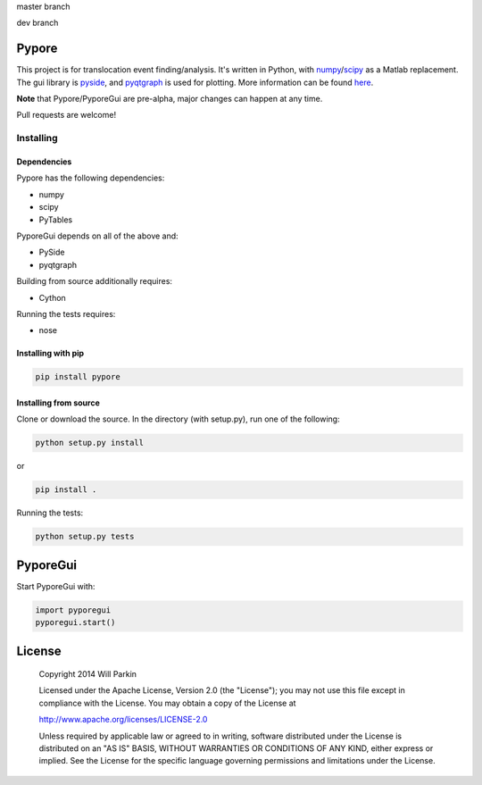 master branch

.. image:: https://travis-ci.org/parkin/pypore.svg?branch=master 
    :target: https://travis-ci.org/parkin/pypore
    
.. image:: https://coveralls.io/repos/parkin/pypore/badge.png?branch=master
    :target: https://coveralls.io/r/parkin/pypore?branch=master

dev branch

.. image:: https://travis-ci.org/parkin/pypore.svg?branch=dev 
    :target: https://travis-ci.org/parkin/pypore
    
.. image:: https://coveralls.io/repos/parkin/pypore/badge.png?branch=dev
    :target: https://coveralls.io/r/parkin/pypore?branch=dev
   
Pypore
=======

This project is for translocation event finding/analysis.
It's written in Python, with `numpy <http://www.numpy.org/>`_/`scipy <http://www.scipy.org/>`_ as a Matlab replacement.
The gui library is `pyside <http://qt-project.org/wiki/PySide>`_, and `pyqtgraph <http://www.pyqtgraph.org/>`_ is used for plotting.
More information can be found `here <http://parkin.github.io/pypore>`_.

**Note** that Pypore/PyporeGui are pre-alpha, major changes can happen at any time.

Pull requests are welcome!

Installing
----------

Dependencies
++++++++++++

Pypore has the following dependencies:

* numpy
* scipy
* PyTables

PyporeGui depends on all of the above and:

* PySide
* pyqtgraph

Building from source additionally requires:

* Cython

Running the tests requires:

* nose

Installing with pip
+++++++++++++++++++

.. code:: shell

    pip install pypore
    
Installing from source
++++++++++++++++++++++

Clone or download the source. In the directory (with setup.py), run one of the following:

.. code:: shell

    python setup.py install
    
or

.. code:: shell

    pip install .
    
Running the tests:

.. code:: shell

    python setup.py tests
    
PyporeGui
=========

Start PyporeGui with:

.. code:: python

    import pyporegui
    pyporegui.start()


License
=======

    Copyright 2014 Will Parkin
    
    Licensed under the Apache License, Version 2.0 (the "License");
    you may not use this file except in compliance with the License.
    You may obtain a copy of the License at

    http://www.apache.org/licenses/LICENSE-2.0

    Unless required by applicable law or agreed to in writing, software
    distributed under the License is distributed on an "AS IS" BASIS,
    WITHOUT WARRANTIES OR CONDITIONS OF ANY KIND, either express or implied.
    See the License for the specific language governing permissions and
    limitations under the License.
